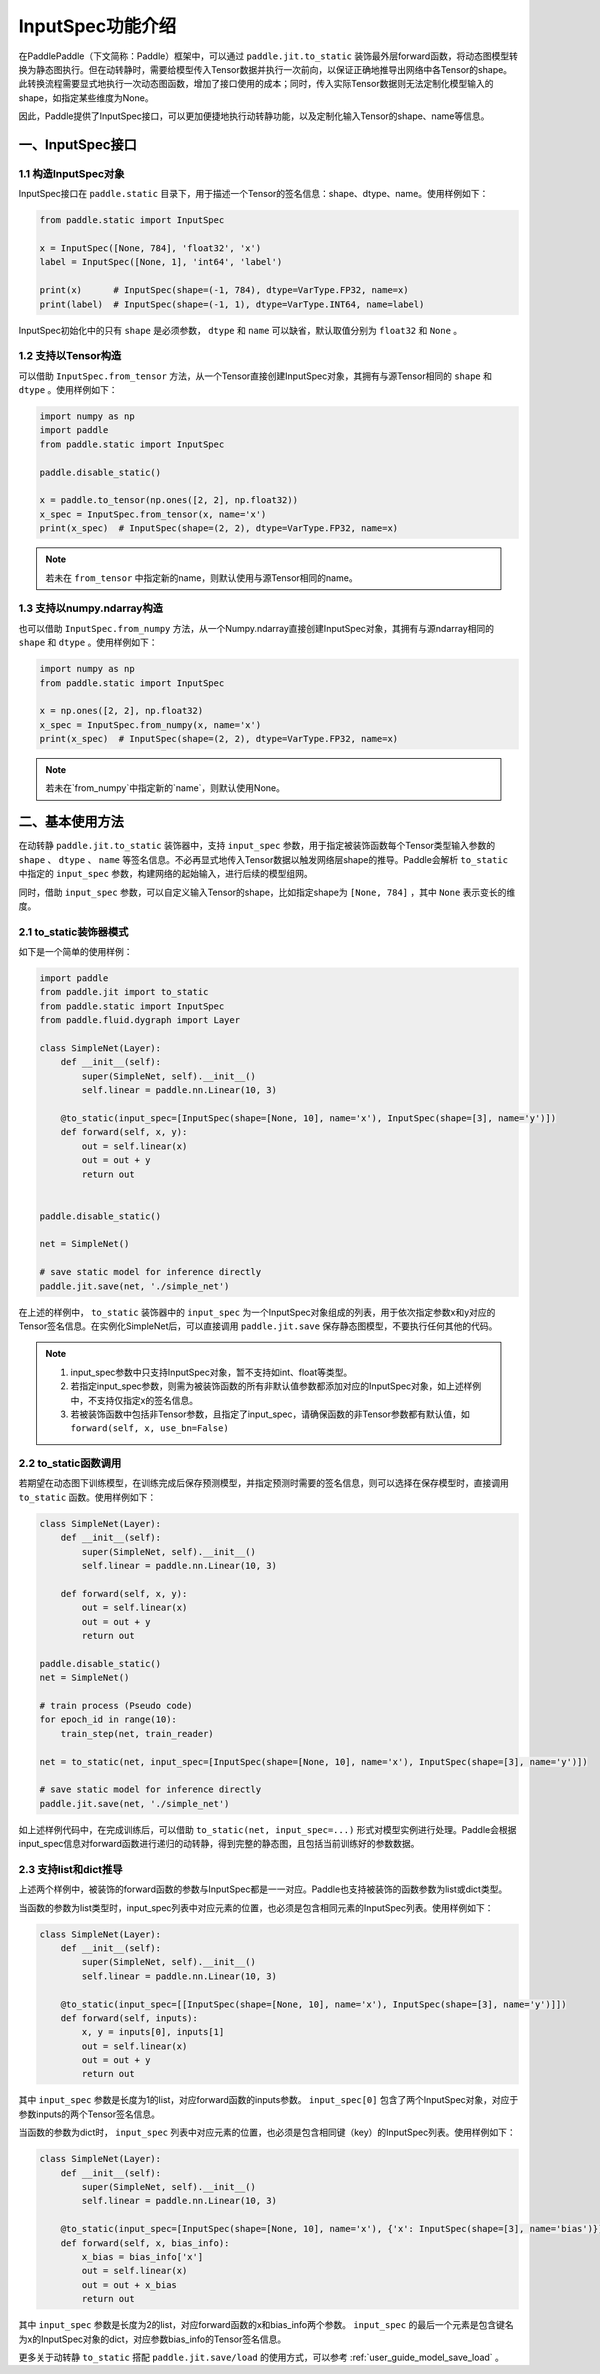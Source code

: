 .. _user_guide_dy2sta_input_spec_cn:

InputSpec功能介绍
=================


在PaddlePaddle（下文简称：Paddle）框架中，可以通过 ``paddle.jit.to_static`` 装饰最外层forward函数，将动态图模型转换为静态图执行。但在动转静时，需要给模型传入Tensor数据并执行一次前向，以保证正确地推导出网络中各Tensor的shape。此转换流程需要显式地执行一次动态图函数，增加了接口使用的成本；同时，传入实际Tensor数据则无法定制化模型输入的shape，如指定某些维度为None。

因此，Paddle提供了InputSpec接口，可以更加便捷地执行动转静功能，以及定制化输入Tensor的shape、name等信息。


一、InputSpec接口
------------------

1.1 构造InputSpec对象
^^^^^^^^^^^^^^^^^^^^^^

InputSpec接口在 ``paddle.static`` 目录下，用于描述一个Tensor的签名信息：shape、dtype、name。使用样例如下：

.. code-block:: python

    from paddle.static import InputSpec

    x = InputSpec([None, 784], 'float32', 'x')
    label = InputSpec([None, 1], 'int64', 'label')

    print(x)      # InputSpec(shape=(-1, 784), dtype=VarType.FP32, name=x)
    print(label)  # InputSpec(shape=(-1, 1), dtype=VarType.INT64, name=label)


InputSpec初始化中的只有 ``shape`` 是必须参数， ``dtype`` 和 ``name`` 可以缺省，默认取值分别为 ``float32`` 和 ``None`` 。



1.2 支持以Tensor构造
^^^^^^^^^^^^^^^^^^^^^^^^^^

可以借助 ``InputSpec.from_tensor`` 方法，从一个Tensor直接创建InputSpec对象，其拥有与源Tensor相同的 ``shape`` 和 ``dtype`` 。使用样例如下：

.. code-block:: python

    import numpy as np
    import paddle
    from paddle.static import InputSpec

    paddle.disable_static()

    x = paddle.to_tensor(np.ones([2, 2], np.float32))
    x_spec = InputSpec.from_tensor(x, name='x')
    print(x_spec)  # InputSpec(shape=(2, 2), dtype=VarType.FP32, name=x)


.. note::
    若未在 ``from_tensor`` 中指定新的name，则默认使用与源Tensor相同的name。


1.3 支持以numpy.ndarray构造
^^^^^^^^^^^^^^^^^^^^^^^^^^

也可以借助 ``InputSpec.from_numpy`` 方法，从一个Numpy.ndarray直接创建InputSpec对象，其拥有与源ndarray相同的 ``shape`` 和 ``dtype`` 。使用样例如下：

.. code-block:: python

    import numpy as np
    from paddle.static import InputSpec

    x = np.ones([2, 2], np.float32)
    x_spec = InputSpec.from_numpy(x, name='x')
    print(x_spec)  # InputSpec(shape=(2, 2), dtype=VarType.FP32, name=x)


.. note::
    若未在`from_numpy`中指定新的`name`，则默认使用None。


二、基本使用方法
------------------

在动转静 ``paddle.jit.to_static`` 装饰器中，支持 ``input_spec`` 参数，用于指定被装饰函数每个Tensor类型输入参数的 ``shape`` 、 ``dtype`` 、 ``name`` 等签名信息。不必再显式地传入Tensor数据以触发网络层shape的推导。Paddle会解析 ``to_static`` 中指定的 ``input_spec`` 参数，构建网络的起始输入，进行后续的模型组网。

同时，借助 ``input_spec`` 参数，可以自定义输入Tensor的shape，比如指定shape为 ``[None, 784]`` ，其中 ``None`` 表示变长的维度。

2.1 to_static装饰器模式
^^^^^^^^^^^^^^^^^^

如下是一个简单的使用样例：

.. code-block:: python

    import paddle
    from paddle.jit import to_static
    from paddle.static import InputSpec
    from paddle.fluid.dygraph import Layer

    class SimpleNet(Layer):
        def __init__(self):
            super(SimpleNet, self).__init__()
            self.linear = paddle.nn.Linear(10, 3)

        @to_static(input_spec=[InputSpec(shape=[None, 10], name='x'), InputSpec(shape=[3], name='y')])
        def forward(self, x, y):
            out = self.linear(x)
            out = out + y
            return out


    paddle.disable_static()

    net = SimpleNet()

    # save static model for inference directly
    paddle.jit.save(net, './simple_net')


在上述的样例中， ``to_static`` 装饰器中的 ``input_spec`` 为一个InputSpec对象组成的列表，用于依次指定参数x和y对应的Tensor签名信息。在实例化SimpleNet后，可以直接调用 ``paddle.jit.save`` 保存静态图模型，不要执行任何其他的代码。

.. note::
    1. input_spec参数中只支持InputSpec对象，暂不支持如int、float等类型。
    2. 若指定input_spec参数，则需为被装饰函数的所有非默认值参数都添加对应的InputSpec对象，如上述样例中，不支持仅指定x的签名信息。
    3. 若被装饰函数中包括非Tensor参数，且指定了input_spec，请确保函数的非Tensor参数都有默认值，如 ``forward(self, x, use_bn=False)``


2.2 to_static函数调用
^^^^^^^^^^^^^^^^^^^^

若期望在动态图下训练模型，在训练完成后保存预测模型，并指定预测时需要的签名信息，则可以选择在保存模型时，直接调用 ``to_static`` 函数。使用样例如下：

.. code-block:: python

    class SimpleNet(Layer):
        def __init__(self):
            super(SimpleNet, self).__init__()
            self.linear = paddle.nn.Linear(10, 3)

        def forward(self, x, y):
            out = self.linear(x)
            out = out + y
            return out

    paddle.disable_static()
    net = SimpleNet()

    # train process (Pseudo code)
    for epoch_id in range(10):
        train_step(net, train_reader)
        
    net = to_static(net, input_spec=[InputSpec(shape=[None, 10], name='x'), InputSpec(shape=[3], name='y')])

    # save static model for inference directly
    paddle.jit.save(net, './simple_net')


如上述样例代码中，在完成训练后，可以借助 ``to_static(net, input_spec=...)`` 形式对模型实例进行处理。Paddle会根据input_spec信息对forward函数进行递归的动转静，得到完整的静态图，且包括当前训练好的参数数据。


2.3 支持list和dict推导
^^^^^^^^^^^^^^^^^^^^

上述两个样例中，被装饰的forward函数的参数与InputSpec都是一一对应。Paddle也支持被装饰的函数参数为list或dict类型。

当函数的参数为list类型时，input_spec列表中对应元素的位置，也必须是包含相同元素的InputSpec列表。使用样例如下：

.. code-block:: python

    class SimpleNet(Layer):
        def __init__(self):
            super(SimpleNet, self).__init__()
            self.linear = paddle.nn.Linear(10, 3)

        @to_static(input_spec=[[InputSpec(shape=[None, 10], name='x'), InputSpec(shape=[3], name='y')]])
        def forward(self, inputs):
            x, y = inputs[0], inputs[1]
            out = self.linear(x)
            out = out + y
            return out


其中 ``input_spec`` 参数是长度为1的list，对应forward函数的inputs参数。 ``input_spec[0]`` 包含了两个InputSpec对象，对应于参数inputs的两个Tensor签名信息。

当函数的参数为dict时， ``input_spec`` 列表中对应元素的位置，也必须是包含相同键（key）的InputSpec列表。使用样例如下：

.. code-block:: python

    class SimpleNet(Layer):
        def __init__(self):
            super(SimpleNet, self).__init__()
            self.linear = paddle.nn.Linear(10, 3)

        @to_static(input_spec=[InputSpec(shape=[None, 10], name='x'), {'x': InputSpec(shape=[3], name='bias')}])
        def forward(self, x, bias_info):
            x_bias = bias_info['x']
            out = self.linear(x)
            out = out + x_bias
            return out


其中 ``input_spec`` 参数是长度为2的list，对应forward函数的x和bias_info两个参数。 ``input_spec`` 的最后一个元素是包含键名为x的InputSpec对象的dict，对应参数bias_info的Tensor签名信息。


更多关于动转静 ``to_static`` 搭配 ``paddle.jit.save/load`` 的使用方式，可以参考 :ref:`user_guide_model_save_load` 。